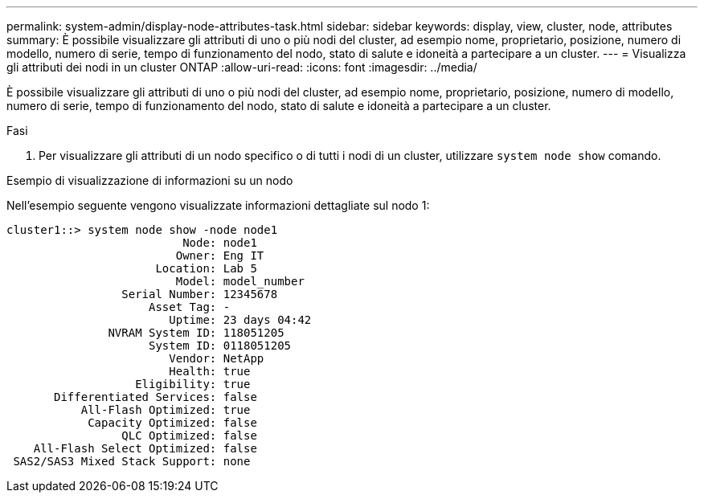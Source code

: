 ---
permalink: system-admin/display-node-attributes-task.html 
sidebar: sidebar 
keywords: display, view, cluster, node, attributes 
summary: È possibile visualizzare gli attributi di uno o più nodi del cluster, ad esempio nome, proprietario, posizione, numero di modello, numero di serie, tempo di funzionamento del nodo, stato di salute e idoneità a partecipare a un cluster. 
---
= Visualizza gli attributi dei nodi in un cluster ONTAP
:allow-uri-read: 
:icons: font
:imagesdir: ../media/


[role="lead"]
È possibile visualizzare gli attributi di uno o più nodi del cluster, ad esempio nome, proprietario, posizione, numero di modello, numero di serie, tempo di funzionamento del nodo, stato di salute e idoneità a partecipare a un cluster.

.Fasi
. Per visualizzare gli attributi di un nodo specifico o di tutti i nodi di un cluster, utilizzare `system node show` comando.


.Esempio di visualizzazione di informazioni su un nodo
Nell'esempio seguente vengono visualizzate informazioni dettagliate sul nodo 1:

[listing]
----
cluster1::> system node show -node node1
                          Node: node1
                         Owner: Eng IT
                      Location: Lab 5
                         Model: model_number
                 Serial Number: 12345678
                     Asset Tag: -
                        Uptime: 23 days 04:42
               NVRAM System ID: 118051205
                     System ID: 0118051205
                        Vendor: NetApp
                        Health: true
                   Eligibility: true
       Differentiated Services: false
           All-Flash Optimized: true
            Capacity Optimized: false
                 QLC Optimized: false
    All-Flash Select Optimized: false
 SAS2/SAS3 Mixed Stack Support: none
----
